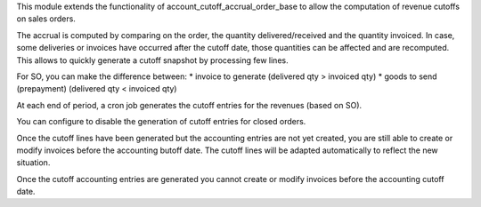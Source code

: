 This module extends the functionality of account_cutoff_accrual_order_base
to allow the computation of revenue cutoffs on sales orders.

The accrual is computed by comparing on the order, the quantity
delivered/received and the quantity invoiced. In case, some deliveries or
invoices have occurred after the cutoff date, those quantities can be affected
and are recomputed. This allows to quickly generate a cutoff snapshot by
processing few lines.

For SO, you can make the difference between:
* invoice to generate (delivered qty > invoiced qty)
* goods to send (prepayment) (delivered qty < invoiced qty)

At each end of period, a cron job generates the cutoff entries for the revenues
(based on SO).

You can configure to disable the generation of cutoff entries for closed orders.

Once the cutoff lines have been generated but the accounting entries are not yet
created, you are still able to create or modify invoices before the accounting
butoff date. The cutoff lines will be adapted automatically to reflect the new
situation.

Once the cutoff accounting entries are generated you cannot create or modify
invoices before the accounting cutoff date.
